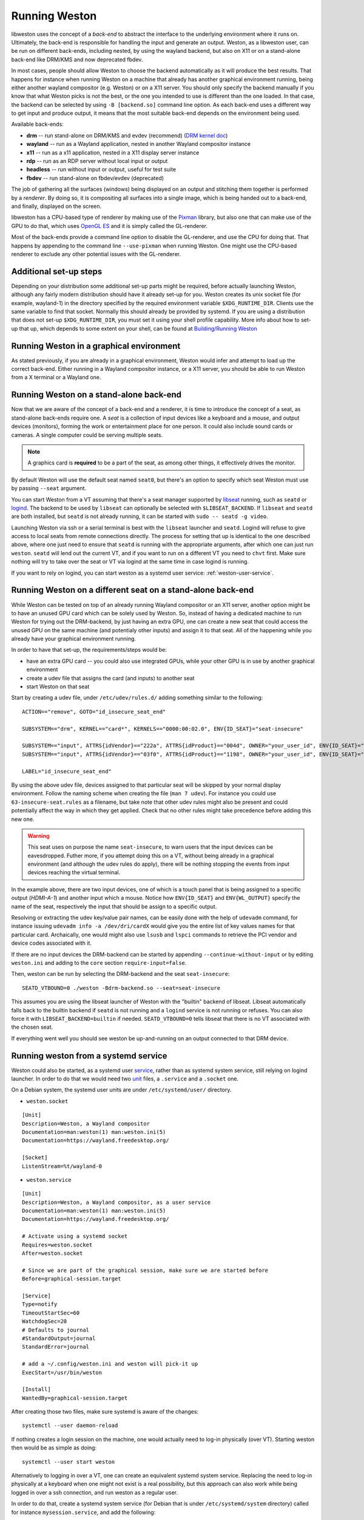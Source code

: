 Running Weston
==============

libweston uses the concept of a *back-end* to abstract the interface to the
underlying environment where it runs on. Ultimately, the back-end is
responsible for handling the input and generate an output. Weston, as a
libweston user, can be run on different back-ends, including nested, by using
the wayland backend, but also on X11 or on a stand-alone back-end like
DRM/KMS and now deprecated fbdev.

In most cases, people should allow Weston to choose the backend automatically
as it will produce the best results. That happens for instance when running
Weston on a machine that already has another graphical environment running,
being either another wayland compositor (e.g.  Weston) or on a X11 server.
You should only specify the backend manually if you know that what Weston picks
is not the best, or the one you intended to use is different than the one
loaded.  In that case, the backend can be selected by using ``-B [backend.so]``
command line option.  As each back-end uses a different way to get input and
produce output, it means that the most suitable back-end depends on the
environment being used.

Available back-ends:

* **drm** -- run stand-alone on DRM/KMS and evdev (recommend)
  (`DRM kernel doc <https://www.kernel.org/doc/html/latest/gpu/index.html>`_)
* **wayland** -- run as a Wayland application, nested in another Wayland compositor
  instance
* **x11** -- run as a x11 application, nested in a X11 display server instance
* **rdp** -- run as an RDP server without local input or output
* **headless** -- run without input or output, useful for test suite
* **fbdev** -- run stand-alone on fbdev/evdev (deprecated)

The job of gathering all the surfaces (windows) being displayed on an output and
stitching them together is performed by a *renderer*. By doing so, it is
compositing all surfaces into a single image, which is being handed out to a
back-end, and finally, displayed on the screen.

libweston has a CPU-based type of renderer by making use of the
`Pixman <http://www.pixman.org/>`_ library, but also one that can make
use of the GPU to do that, which uses `OpenGL ES <https://www.khronos.org/opengles/>`_
and it is simply called the GL-renderer.

Most of the back-ends provide a command line option to disable the GL-renderer,
and use the CPU for doing that. That happens by appending to the command line
``--use-pixman`` when running Weston. One might use the CPU-based renderer
to exclude any other potential issues with the GL-renderer.

Additional set-up steps
-----------------------

Depending on your distribution some additional set-up parts might be required,
before actually launching Weston, although any fairly modern distribution
should have it already set-up for you. Weston creates its unix socket file (for
example, wayland-1) in the directory specified by the required
environment variable ``$XDG_RUNTIME_DIR``. Clients use the same variable to
find that socket. Normally this should already be provided by systemd.  If you
are using a distribution that does not set-up ``$XDG_RUNTIME_DIR``, you
must set it using your shell profile capability. More info about how to
set-up that up, which depends to some extent on your shell, can be found at
`Building/Running Weston <https://wayland.freedesktop.org/building.html>`_

Running Weston in a graphical environment
-----------------------------------------

As stated previously, if you are already in a graphical environment, Weston
would infer and attempt to load up the correct back-end.  Either running
in a Wayland compositor instance, or a X11 server, you should be able to run
Weston from a X terminal or a Wayland one.

Running Weston on a stand-alone back-end
----------------------------------------

Now that we are aware of the concept of a back-end and a renderer, it is time to
introduce the concept of a seat, as stand-alone back-ends require one.  A *seat*
is a collection of input devices like a keyboard and a mouse, and output
devices (monitors), forming the work or entertainment place for one person. It
could also include sound cards or cameras.  A single computer could be serving
multiple seats.

.. note::

        A graphics card is **required** to be a part of the seat, as among
        other things, it effectively drives the monitor.

By default Weston will use the default seat named ``seat0``, but there's an
option to specify which seat Weston must use by passing ``--seat`` argument.

You can start Weston from a VT assuming that there's a seat manager supported by
`libseat <https://sr.ht/~kennylevinsen/seatd>`_ running, such as ``seatd`` or
`logind <https://www.freedesktop.org/wiki/Software/systemd/logind/>`_.  The
backend to be used by ``libseat`` can optionally be selected with
``$LIBSEAT_BACKEND``.  If ``libseat`` and ``seatd`` are both installed, but
``seatd`` is not already running, it can be started with ``sudo -- seatd -g
video``.

Launching Weston via ssh or a serial terminal is best with the ``libseat``
launcher and ``seatd``. Logind will refuse to give access to local seats from
remote connections directly. The process for
setting that up is identical to the one described above, where one just need to
ensure that ``seatd`` is running with the appropriate arguments, after which one
can just run ``weston``. ``seatd`` will lend out the current VT, and if you want
to run on a different VT you need to ``chvt`` first. Make sure nothing will try
to take over the seat or VT via logind at the same time in case logind is
running.

If you want to rely on logind, you can start weston as a systemd user service:
:ref:`weston-user-service`.

Running Weston on a different seat on a stand-alone back-end
------------------------------------------------------------

While Weston can be tested on top of an already running Wayland compositor or
an X11 server, another option might be to have an unused GPU card which can
be solely used by Weston.  So, instead of having a dedicated machine to run
Weston for trying out the DRM-backend, by just having an extra GPU, one can
create a new seat that could access the unused GPU on the same machine (and
potentialy other inputs) and assign it to that seat. All of the
happening while you already have your graphical environment running.

In order to have that set-up, the requirements/steps would be:

* have an extra GPU card -- you could also use integrated GPUs, while your
  other GPU is in use by another graphical environment
* create a udev file that assigns the card (and inputs) to another seat
* start Weston on that seat

Start by creating a udev file, under ``/etc/udev/rules.d/`` adding something
similar to the following:

::

        ACTION=="remove", GOTO="id_insecure_seat_end"

        SUBSYSTEM=="drm", KERNEL=="card*", KERNELS=="0000:00:02.0", ENV{ID_SEAT}="seat-insecure"

        SUBSYSTEM=="input", ATTRS{idVendor}=="222a", ATTRS{idProduct}=="004d", OWNER="your_user_id", ENV{ID_SEAT}="seat-insecure", ENV{WL_OUTPUT}="HDMI-A-1"
        SUBSYSTEM=="input", ATTRS{idVendor}=="03f0", ATTRS{idProduct}=="1198", OWNER="your_user_id", ENV{ID_SEAT}="seat-insecure"

        LABEL="id_insecure_seat_end"

By using the above udev file, devices assigned to that particular seat
will be skipped by your normal display environment. Follow the naming scheme
when creating the file (``man 7 udev``). For instance you could use
``63-insecure-seat.rules`` as a filename, but take note that other udev rules
might also be present and could potentially affect the way in which they get
applied. Check that no other rules might take precedence before adding
this new one.

.. warning::

        This seat uses on purpose the name ``seat-insecure``, to warn users
        that the input devices can be eavesdropped. Futher more, if you attempt
        doing this on a VT, without being already in a graphical environment
        (and although the udev rules do apply), there will be nothing stopping
        the events from input devices reaching the virtual terminal.

In the example above, there are two input devices, one of which is a
touch panel that is being assigned to a specific output (`HDMI-A-1`) and
another input which a mouse.  Notice how ``ENV{ID_SEAT}`` and
``ENV{WL_OUTPUT}`` specify the name of the seat, respectively the input that
should be assign to a specific output.

Resolving or extracting the udev key/value pair names, can be easily done with
the help of ``udevadm`` command, for instance issuing ``udevadm info -a
/dev/dri/cardX`` would give you the entire list of key values names for that
particular card.  Archaically, one would might also use ``lsusb`` and ``lspci``
commands to retrieve the PCI vendor and device codes associated with it.

If there are no input devices the DRM-backend can be started by appending
``--continue-without-input`` or by editing ``weston.ini`` and adding to the
``core`` section ``require-input=false``.

Then, weston can be run by selecting the DRM-backend and the seat ``seat-insecure``:

::

        SEATD_VTBOUND=0 ./weston -Bdrm-backend.so --seat=seat-insecure

This assumes you are using the libseat launcher of Weston with the "builtin"
backend of libseat. Libseat automatically falls back to the builtin backend if
``seatd`` is not running and a ``logind`` service is not running or refuses.
You can also force it with ``LIBSEAT_BACKEND=builtin`` if needed.
``SEATD_VTBOUND=0`` tells libseat that there is no VT associated with the
chosen seat.

If everything went well you should see weston be up-and-running on an output
connected to that DRM device.

.. _weston-user-service:

Running weston from a systemd service
-------------------------------------

Weston could also be started, as a systemd user `service
<https://www.freedesktop.org/software/systemd/man/systemd.service.html>`_,
rather than as systemd system service, still relying on logind launcher.  In
order to do that we would need two
`unit <https://man7.org/linux/man-pages/man5/systemd.unit.5.html>`_ files,
a ``.service`` and a ``.socket`` one.

On a Debian system, the systemd user units are under ``/etc/systemd/user/``
directory.

* ``weston.socket``

::

        [Unit]
        Description=Weston, a Wayland compositor
        Documentation=man:weston(1) man:weston.ini(5)
        Documentation=https://wayland.freedesktop.org/

        [Socket]
        ListenStream=%t/wayland-0


* ``weston.service``

::

        [Unit]
        Description=Weston, a Wayland compositor, as a user service
        Documentation=man:weston(1) man:weston.ini(5)
        Documentation=https://wayland.freedesktop.org/

        # Activate using a systemd socket
        Requires=weston.socket
        After=weston.socket

        # Since we are part of the graphical session, make sure we are started before
        Before=graphical-session.target

        [Service]
        Type=notify
        TimeoutStartSec=60
        WatchdogSec=20
        # Defaults to journal
        #StandardOutput=journal
        StandardError=journal

        # add a ~/.config/weston.ini and weston will pick-it up
        ExecStart=/usr/bin/weston

        [Install]
        WantedBy=graphical-session.target

After creating those two files, make sure systemd is aware of the changes:

::

        systemctl --user daemon-reload

If nothing creates a login session on the machine, one would actually need to
log-in physically (over VT). Starting weston then would be as simple as
doing:

::

        systemctl --user start weston


Alternatively to logging in over a VT, one can create an equivalent systemd
system service. Replacing the need to log-in physically at a keyboard when one
might not exist is a real possibility, but this approach can also work while
being logged in over a ssh connection, and run weston as a regular user.


In order to do that, create a systemd system service (for Debian that is under
``/etc/systemd/system`` directory) called for instance
``mysession.service``, and add the following:

::

        [Unit]
        Description=My graphical session

        # Make sure we are started after logins are permitted.
        After=systemd-user-sessions.service

        # if you want you can make it part of the graphical session
        #Before=graphical.target

        # not necessary but just in case
        #ConditionPathExists=/dev/tty7

        [Service]
        Type=simple
        Environment=XDG_SESSION_TYPE=wayland
        ExecStart=/usr/bin/systemctl --wait --user start mysession.target

        # The user to run the session as. Pick one!
        User=user
        Group=user

        # Set up a full user session for the user, required by Weston.
        PAMName=login

        # A virtual terminal is needed.
        TTYPath=/dev/tty7
        TTYReset=yes
        TTYVHangup=yes
        TTYVTDisallocate=yes

        # Fail to start if not controlling the tty.
        StandardInput=tty-fail

        # Defaults to journal, in case it doesn't adjust it accordingly
        #StandardOutput=journal
        StandardError=journal

        # Log this user with utmp, letting it show up with commands 'w' and 'who'.
        UtmpIdentifier=tty7
        UtmpMode=user

        [Install]
        WantedBy=graphical.target


Make sure that you're using a valid ``user`` for both ``User`` and ``Group``
entries.  Create also system user ``.target``, named ``mysession.target`` that
contains:

::

        [Unit]
        Description=My session

        BindsTo=mysession.target
        Before=mysession.target

Perform both a system, but also a user ``daemon-reload``, to make sure all
changes have been applied. Afterwards, start ``mysession`` and then ``weston``
user service. Checking if that worked could be done by verifying with loginctl
that there's an active login with the default `seat0` assigned on that
particular tty.

So, as a user one can do the following:

::

        systemctl start mysession # systemd will ask for passowrd
        loginctl # verify if mysession was able to perform the session login
        systemctl --user start weston

Finally, if one would not want to create such a systemd service, one could also
use `systemd-run <https://www.freedesktop.org/software/systemd/man/systemd-run.html>`_
which would allow to create a temporary service unit and ultimately achieve
something similar to the systemd service above:

::

        systemd-run  --collect -E XDG_SESSION_TYPE=wayland --uid=1000 -p PAMName=login -p TTYPath=/dev/tty7 sleep 1d
        systemctl --user start weston
